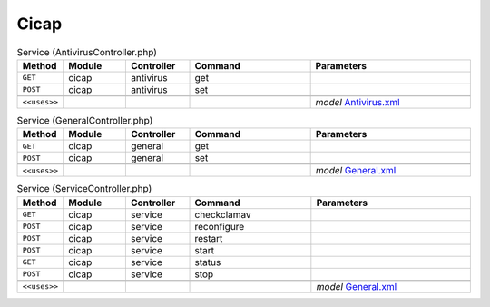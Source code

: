 Cicap
~~~~~

.. csv-table:: Service (AntivirusController.php)
   :header: "Method", "Module", "Controller", "Command", "Parameters"
   :widths: 4, 15, 15, 30, 40

    "``GET``","cicap","antivirus","get",""
    "``POST``","cicap","antivirus","set",""

    "``<<uses>>``", "", "", "", "*model* `Antivirus.xml <https://github.com/yetitecnologia/plugins/blob/master/www/c-icap/src/opnsense/mvc/app/models/OPNsense/CICAP/Antivirus.xml>`__"

.. csv-table:: Service (GeneralController.php)
   :header: "Method", "Module", "Controller", "Command", "Parameters"
   :widths: 4, 15, 15, 30, 40

    "``GET``","cicap","general","get",""
    "``POST``","cicap","general","set",""

    "``<<uses>>``", "", "", "", "*model* `General.xml <https://github.com/yetitecnologia/plugins/blob/master/www/c-icap/src/opnsense/mvc/app/models/OPNsense/CICAP/General.xml>`__"

.. csv-table:: Service (ServiceController.php)
   :header: "Method", "Module", "Controller", "Command", "Parameters"
   :widths: 4, 15, 15, 30, 40

    "``GET``","cicap","service","checkclamav",""
    "``POST``","cicap","service","reconfigure",""
    "``POST``","cicap","service","restart",""
    "``POST``","cicap","service","start",""
    "``GET``","cicap","service","status",""
    "``POST``","cicap","service","stop",""

    "``<<uses>>``", "", "", "", "*model* `General.xml <https://github.com/yetitecnologia/plugins/blob/master/www/c-icap/src/opnsense/mvc/app/models/OPNsense/CICAP/General.xml>`__"
